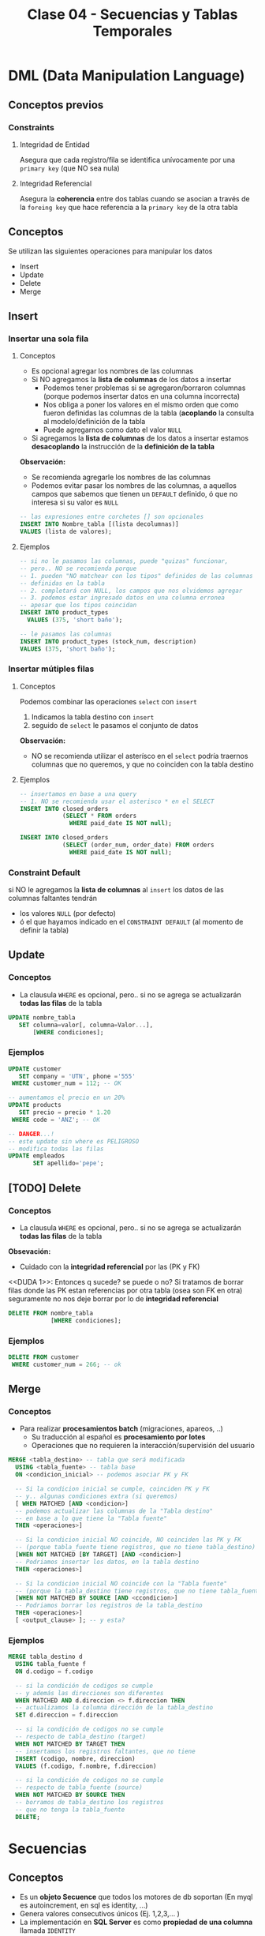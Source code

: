 #+TITLE: Clase 04 - Secuencias y Tablas Temporales

#+BEGIN_COMMENT
  1. Pagina 8 - Secuencias (???) como sin huecos (?)
  2. <<DUDA 1>> (pagina 29)
#+END_COMMENT

* DML (Data Manipulation Language)
** Conceptos previos
*** Constraints
**** Integridad de Entidad
     Asegura que cada registro/fila se identifica unívocamente
     por una ~primary key~ (que NO sea nula)
**** Integridad Referencial
     Asegura la *coherencia* entre dos tablas
     cuando se asocian a través de la ~foreing key~ 
     que hace referencia a la ~primary key~ de la otra tabla
** Conceptos
   Se utilizan las siguientes operaciones para manipular los datos 
   - Insert
   - Update
   - Delete
   - Merge
** Insert
*** Insertar una sola fila
**** Conceptos
     + Es opcional agregar los nombres de las columnas
     + Si NO agregamos la *lista de columnas* de los datos a insertar 
       * Podemos tener problemas si se agregaron/borraron columnas
         (porque podemos insertar datos en una columna incorrecta)
       * Nos obliga a poner los valores en el mismo orden que como
         fueron definidas las columnas de la tabla
         (*acoplando* la consulta al modelo/definición de la tabla
       * Puede agregarnos como dato el valor ~NULL~
     + Si agregamos la *lista de columnas* de los datos a insertar
       estamos *desacoplando* la instrucción de la *definición de la tabla*

     *Observación:*
     - Se recomienda agregarle los nombres de las columnas
     - Podemos evitar pasar los nombres de las columnas, a aquellos campos
       que sabemos que tienen un ~DEFAULT~ definido, ó que no interesa
       si su valor es ~NULL~

     #+BEGIN_SRC sql
       -- las expresiones entre corchetes [] son opcionales
       INSERT INTO Nombre_tabla [(lista decolumnas)]
       VALUES (lista de valores);
     #+END_SRC
**** Ejemplos
     #+BEGIN_SRC sql
       -- si no le pasamos las columnas, puede "quizas" funcionar,
       -- pero.. NO se recomienda porque
       -- 1. pueden "NO matchear con los tipos" definidos de las columnas
       -- definidas en la tabla
       -- 2. completará con NULL, los campos que nos olvidemos agregar
       -- 3. podemos estar ingresado datos en una columna erronea
       -- apesar que los tipos coincidan
       INSERT INTO product_types
         VALUES (375, 'short baño');

       -- le pasamos las columnas
       INSERT INTO product_types (stock_num, description)
       VALUES (375, 'short baño');
     #+END_SRC
*** Insertar mútiples filas
**** Conceptos
     Podemos combinar las operaciones ~select~ con ~insert~ 
     1. Indicamos la tabla destino con ~insert~
     2. seguido de ~select~ le pasamos el conjunto de datos

     *Observación:*
     - NO se recomienda utilizar el asterísco en el ~select~
       podría traernos columnas que no queremos, y que 
       no coinciden con la tabla destino
**** Ejemplos
     #+BEGIN_SRC sql
       -- insertamos en base a una query
       -- 1. NO se recomienda usar el asterisco * en el SELECT
       INSERT INTO closed_orders
                   (SELECT * FROM orders
                     WHERE paid_date IS NOT null);

       INSERT INTO closed_orders
                   (SELECT (order_num, order_date) FROM orders
                     WHERE paid_date IS NOT null);
     #+END_SRC
*** Constraint Default
    si NO le agregamos la *lista de columnas* al ~insert~ 
    los datos de las columnas faltantes tendrán
    + los valores ~NULL~ (por defecto)
    + ó el que hayamos indicado en el ~CONSTRAINT DEFAULT~ 
      (al momento de definir la tabla)
** Update
*** Conceptos
    + La clausula ~WHERE~ es opcional, pero..
       si no se agrega se actualizarán *todas las filas* de la tabla

    #+BEGIN_SRC sql
      UPDATE nombre_tabla
         SET columna=valor[, columna=Valor...],
             [WHERE condiciones];
    #+END_SRC
*** Ejemplos
    #+BEGIN_SRC sql
      UPDATE customer
         SET company = 'UTN', phone ='555'
       WHERE customer_num = 112; -- OK

      -- aumentamos el precio en un 20%
      UPDATE products
         SET precio = precio * 1.20
       WHERE code = 'ANZ'; -- OK

      -- DANGER...!
      -- este update sin where es PELIGROSO
      -- modifica todas las filas
      UPDATE empleados
             SET apellido='pepe';
    #+END_SRC
** [TODO] Delete
*** Conceptos
     + La clausula ~WHERE~ es opcional, pero..
        si no se agrega se actualizarán *todas las filas* de la tabla
  
     *Obsevación:*
     - Cuidado con la *integridad referencial* por las (PK y FK)

    <<DUDA 1>>: Entonces q sucede? se puede o no?
    Si tratamos de borrar filas donde las PK estan referencias por otra
    tabla (osea son FK en otra) seguramente no nos deje borrar
    por lo de *integridad referencial*

    #+BEGIN_SRC sql
      DELETE FROM nombre_tabla
                  [WHERE condiciones];
    #+END_SRC
*** Ejemplos
    #+BEGIN_SRC sql
      DELETE FROM customer
       WHERE customer_num = 266; -- ok
    #+END_SRC
** Merge
*** Conceptos
    - Para realizar *procesamientos batch* (migraciones, apareos, ..)
      - Su traducción al español es *procesamiento por lotes*
      - Operaciones que no requieren la interacción/supervisión del usuario

    #+BEGIN_SRC sql
      MERGE <tabla_destino> -- tabla que será modificada
        USING <tabla_fuente> -- tabla base
        ON <condicion_inicial> -- podemos asociar PK y FK

        -- Si la condicion inicial se cumple, coinciden PK y FK
        -- y.. algunas condiciones extra (si queremos)
        [ WHEN MATCHED [AND <condicion>]
        -- podemos actualizar las columnas de la "Tabla destino"
        -- en base a lo que tiene la "Tabla fuente"
        THEN <operaciones>]

        -- Si la condicion inicial NO coincide, NO coinciden las PK y FK
        -- (porque tabla_fuente tiene registros, que no tiene tabla_destino)
        [WHEN NOT MATCHED [BY TARGET] [AND <condicion>]
        -- Podriamos insertar los datos, en la tabla destino
        THEN <operaciones>]

        -- Si la condicion inicial NO coincide con la "Tabla fuente"
        -- (porque la tabla_destino tiene registros, que no tiene tabla_fuente)
        [WHEN NOT MATCHED BY SOURCE [AND <ccondicion>]
        -- Podriamos borrar los registros de la tabla_destino
        THEN <operaciones>]
        [ <output_clause> ]; -- y esta?
    #+END_SRC
*** Ejemplos
    #+BEGIN_SRC sql
      MERGE tabla_destino d
        USING tabla_fuente f
        ON d.codigo = f.codigo

        -- si la condición de codigos se cumple
        -- y además las direcciones son diferentes
        WHEN MATCHED AND d.direccion <> f.direccion THEN
        -- actualizamos la columna dirección de la tabla_destino
        SET d.direccion = f.direccion

        -- si la condición de codigos no se cumple
        -- respecto de tabla_destino (target)
        WHEN NOT MATCHED BY TARGET THEN
        -- insertamos los registros faltantes, que no tiene
        INSERT (codigo, nombre, direccion)
        VALUES (f.codigo, f.nombre, f.direccion)

        -- si la condición de codigos no se cumple
        -- respecto de tabla_fuente (source)
        WHEN NOT MATCHED BY SOURCE THEN
        -- borramos de tabla_destino los registros
        -- que no tenga la tabla_fuente
        DELETE;
    #+END_SRC
* Secuencias
** Conceptos
  - Es un *objeto Secuence* que todos los motores de db soportan
    (En myql es autoincrement, en sql es identity, ...)
  - Genera valores consecutivos únicos (Ej. 1,2,3,... )
  - La implementación en *SQL Server* es como *propiedad de una columna* 
    llamada ~IDENTITY~
  - Las columnas con este objeto NO se puede modificar con ~INSERT~
** Identity
    - al hace un ~insert~ no se deben agregar las columnas  que tengan
      la propiedad ~identity~ en la definición  de la tabla
    - es un autonumerador constante
    - está relacionado con las *secuencias*

    #+BEGIN_SRC sql
      CREATE TABLE empleados(
        -- cada vez que se inserten registros
        -- codEmpleado incrementará de 1 en 1
        codEmpleado INT IDENTITY (1,1) PRIMARY KEY,
        nombre VARCHAR(60),
        apellido VARCHAR(60)
      );

      -- no estamos agregando la columna codEmpleado
      INSERT INTO empleados (nombre, apellido)
                  VALUES ('Carlos', 'Romero');
    #+END_SRC
** Ejemplo en SQL Server
   #+BEGIN_SRC sql
     -- en el motor SQLServer
     CREATE TABLE ordenes(
       orden IDENTITY (1,1), -- incrementará de 1 en 1
       cliente INT NULL,
       total decimal(15,2)
     );
   #+END_SRC
** Ejemplo en otros motores de DB
  #+BEGIN_SRC sql
    -- en el motor Informix
    CREATE TABLE ordenes(
      N_orden SERIAL,
      N_cliente INTEGER,
    );

    -- en el motor MySql el objeto secuence es AUTO_INCREMENT
    CREATE TABLE ordenes(
      N_orden AUTO_INCREMENT,
      N_cliente INTEGER,
    );

    -- en el motor Oracle
    CREATE SECUENCE ordenes
      INCREMENT BY 1
      START WITH 10
      MAXVALUE 9999
      NOCYCLE
      NOCACHE;
  #+END_SRC
* Tablas
  + Son la *unidad básica de almacenamiento* de datos
  + Son de *existencia permanente*
  + Poseen un identificador único por *esquema* ó *base de datos*
  + Cada columna tiene
    1. nombre
    2. tipo de dato
    3. ancho (varía según el tipo de dato)
* Tablas Temporales
** Conceptos
  + Son de *existencia temporal*
  + En SQLServer se deben crear anteponiendo el # numeral en el nombre
  + Con doble numeral ## se crea una tabla temporal del tipo *global*
  + NO se pueden alterar (osea agregar/eliminar columnas, cambiar tipos, ..)
    (Si se pudiera se usaría ~ALTER TABLE~ pero NO se puede)
  
   #+BEGIN_SRC sql
     -- creación de tabla temporal
     -- de forma Explícita
     CREATE TABLE #productos(
       N_orden INTEGER,
       N_cliente INTEGER,
       C_estado SMALLINT
     );

     INSERT INTO #productos
     SELECT * FROM ordenes WHERE c_estado = 1;

     -- creación de tabla temporal
     -- de forma Implícita
     SELECT *
       INTO #ordenes_Pendientes -- esta tabla no existe
       FROM ordenes
      WHERE c_estado = 1;
   #+END_SRC
** Por que usarlas
   - optimizar accesos a una consulta varias veces en una aplicación
   - almacenar resultados intermedios en una aplicación
*** Almacenamiento intermedio de consultas MUY grandes
    - Para dividir una consulta grande en pequeñas consultas
    - Es poco *perfomante* una consulta de gran tamaño
    - Es muy *costoso* una consulta con muchos ~JOIN~
*** Optimizar accesos
    - Para evitar realizar varias veces consultas que demoran mucho en ejecutarse
    - Permite realizar la consulta una sola vez, y consultar directo
      a la tabla temporal
*** Almacenar resultados intermedios
    - Para evitar actualizar las tablas reales de la DB
    - Utilizar las *tablas temporales de sesión* para volcar información
      y luego reutilizar para crear *tablas físicas*
** Tipos
*** De sesión (locales)
    + visibiles *solo para los creadores*
    + se eliminan cuando
      - el usuario se desconecta
      - ó el usuario decide eliminarla
*** Globales
    - visibles para *cualquier usuario*
    - visibles para cualquier sesón
** Tipos de Creacion
*** Explicita
    + Mediante la instrucción ~CREATE~
    + Se debe definir
      * el nombre
      * sus campos (columnas)
      * tipos de datos
      * restricciones (constraints)

    #+BEGIN_SRC sql
      -- Es importante notar el símbolo # numeral
      -- antes del identificador/nombre de la tabla
      CREATE TABLE #ordenes_pendientes(
        codOrden INTEGER,
        codCliente INTEGER,
        fecha DATE,
        alta TIMESTAMP
        );

      INSERT INTO #ordenes_pendientes
                  (SELECT * FROM ordenes WHERE estado = 1);
    #+END_SRC
*** Implícita
    - Mediante el *resultado de una consulta* ~SELECT~

    #+BEGIN_SRC sql
      -- Esto CREA la tabla, no solo inserta datos
      SELECT *
        INTO #ordenes_pendientes
        FROM ordenes
       WHERE estado = 1;
    #+END_SRC
* [TODO] Tablas anidadas
  Pag. 15 de 18-Pesentacion Objetos
  aún no lo dió el profe
* parcial teoria-practica
  1. 2 preguntas teoricas que pueden ser de
     - modelo relacional
     - funciones de una BD
     - objetos de BD
  2. parte practica (queries complejos en sql)
  3. store procedures
  4. triggers
